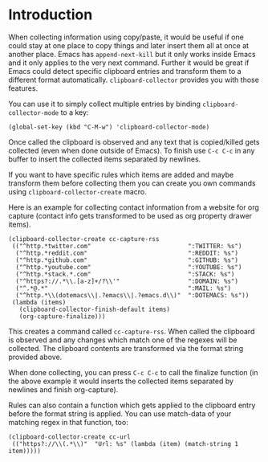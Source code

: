 * Introduction

When collecting information using copy/paste, it would be useful if one could
stay at one place to copy things and later insert them all at once at another
place. Emacs has =append-next-kill= but it only works inside Emacs and it only
applies to the very next command. Further it would be great if Emacs could
detect specific clipboard entries and transform them to a different format
automatically. =clipboard-collector= provides you with those features.

You can use it to simply collect multiple entries by binding
=clipboard-collector-mode= to a key:

#+BEGIN_SRC elisp
(global-set-key (kbd "C-M-w") 'clipboard-collector-mode)
#+END_SRC

Once called the clipboard is observed and any text that is copied/killed gets
collected (even when done outside of Emacs). To finish use =C-c C-c= in any
buffer to insert the collected items separated by newlines.

If you want to have specific rules which items are added and maybe transform
them before collecting them you can create you own commands using
=clipboard-collector-create= macro.

Here is an example for collecting contact information from a website for org
capture (contact info gets transformed to be used as org property drawer items).

#+BEGIN_SRC elisp
(clipboard-collector-create cc-capture-rss
 (("^http.*twitter.com"                           ":TWITTER: %s")
  ("^http.*reddit.com"                            ":REDDIT: %s")
  ("^http.*github.com"                            ":GITHUB: %s")
  ("^http.*youtube.com"                           ":YOUTUBE: %s")
  ("^http.*stack.*.com"                           ":STACK: %s")
  ("^https?://.*\\.[a-z]+/?\\'"                   ":DOMAIN: %s")
  ("^.*@.*"                                       ":MAIL: %s")
  ("^http.*\\(dotemacs\\|.?emacs\\|.?emacs.d\\)"  ":DOTEMACS: %s"))
 (lambda (items)
   (clipboard-collector-finish-default items)
   (org-capture-finalize)))
#+END_SRC

This creates a command called =cc-capture-rss=. When called the clipboard is
observed and any changes which match one of the regexes will be collected. The
clipboard contents are transformed via the format string provided above.

When done collecting, you can press =C-c C-c= to call the finalize function (in
the above example it would inserts the collected items separated by newlines and
finish org-capture).

Rules can also contain a function which gets applied to the clipboard entry
before the format string is applied. You can use match-data of your matching
regex in that function, too:

#+BEGIN_SRC elisp
(clipboard-collector-create cc-url
 (("https?://\\(.*\\)"  "Url: %s" (lambda (item) (match-string 1 item)))))
#+END_SRC
